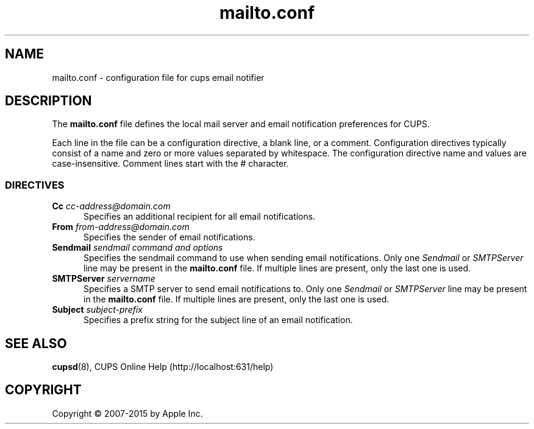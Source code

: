 .\"
.\" mailto.conf man page for CUPS.
.\"
.\" Copyright 2007-2014 by Apple Inc.
.\" Copyright 1997-2006 by Easy Software Products.
.\"
.\" These coded instructions, statements, and computer programs are the
.\" property of Apple Inc. and are protected by Federal copyright
.\" law.  Distribution and use rights are outlined in the file "LICENSE.txt"
.\" which should have been included with this file.  If this file is
.\" file is missing or damaged, see the license at "http://www.cups.org/".
.\"
.TH mailto.conf 5 "CUPS" "12 June 2014" "Apple Inc."
.SH NAME
mailto.conf \- configuration file for cups email notifier
.SH DESCRIPTION
The \fBmailto.conf\fR file defines the local mail server and email notification preferences for CUPS.
.LP
Each line in the file can be a configuration directive, a blank line, or a comment.
Configuration directives typically consist of a name and zero or more values separated by whitespace.
The configuration directive name and values are case-insensitive.
Comment lines start with the # character.
.SS DIRECTIVES
.TP 5
\fBCc \fIcc-address@domain.com\fR
Specifies an additional recipient for all email notifications.
.TP 5
\fBFrom \fIfrom-address@domain.com\fR
Specifies the sender of email notifications.
.TP 5
\fBSendmail \fIsendmail command and options\fR
Specifies the sendmail command to use when sending email notifications.
Only one \fISendmail\fR or \fISMTPServer\fR line may be present in the \fBmailto.conf\fR file.
If multiple lines are present, only the last one is used.
.TP 5
\fBSMTPServer \fIservername\fR
Specifies a SMTP server to send email notifications to.
Only one \fISendmail\fR or \fISMTPServer\fR line may be present in the \fBmailto.conf\fR file.
If multiple lines are present, only the last one is used.
.TP 5
\fBSubject \fIsubject-prefix\fR
Specifies a prefix string for the subject line of an email notification.
.SH SEE ALSO
.BR cupsd (8),
CUPS Online Help (http://localhost:631/help)
.SH COPYRIGHT
Copyright \[co] 2007-2015 by Apple Inc.
